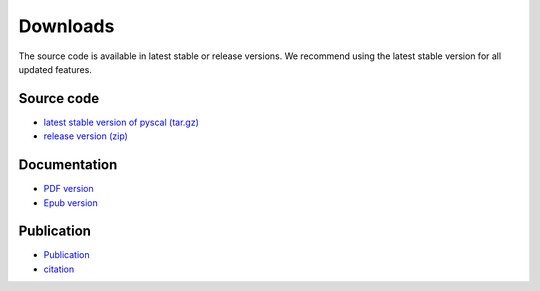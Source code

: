 Downloads
=========

The source code is available in latest stable or release versions. We recommend using the latest stable
version for all updated features.

Source code
-----------

* `latest stable version of pyscal (tar.gz) <https://github.com/srmnitc/pyscal/archive/master.zip>`_

* `release version (zip) <https://doi.org/10.5281/zenodo.3522376>`_

Documentation
-------------

* `PDF version <https://readthedocs.org/projects/pyscal/downloads/pdf/latest/>`_

* `Epub version <https://readthedocs.org/projects/pyscal/downloads/epub/latest/>`_

Publication
-----------

* `Publication <https://joss.theoj.org/papers/10.21105/joss.01824>`_

* `citation <https://rubde-my.sharepoint.com/:u:/g/personal/sarath_menon_rub_de/Ecfuz7X8__ZJiz73k-dvvpEBjjMU6VJvg0v-hDtsFd3Kkw?download=1>`_ 
